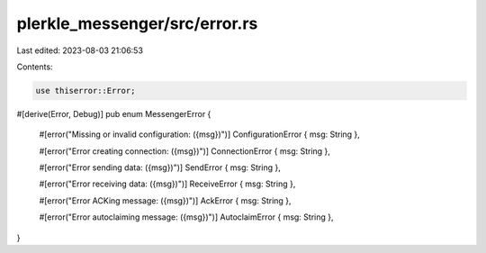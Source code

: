 plerkle_messenger/src/error.rs
==============================

Last edited: 2023-08-03 21:06:53

Contents:

.. code-block:: rs

    use thiserror::Error;

#[derive(Error, Debug)]
pub enum MessengerError {
    #[error("Missing or invalid configuration: ({msg})")]
    ConfigurationError { msg: String },

    #[error("Error creating connection: ({msg})")]
    ConnectionError { msg: String },

    #[error("Error sending data: ({msg})")]
    SendError { msg: String },

    #[error("Error receiving data: ({msg})")]
    ReceiveError { msg: String },

    #[error("Error ACKing message: ({msg})")]
    AckError { msg: String },

    #[error("Error autoclaiming message: ({msg})")]
    AutoclaimError { msg: String },
}


